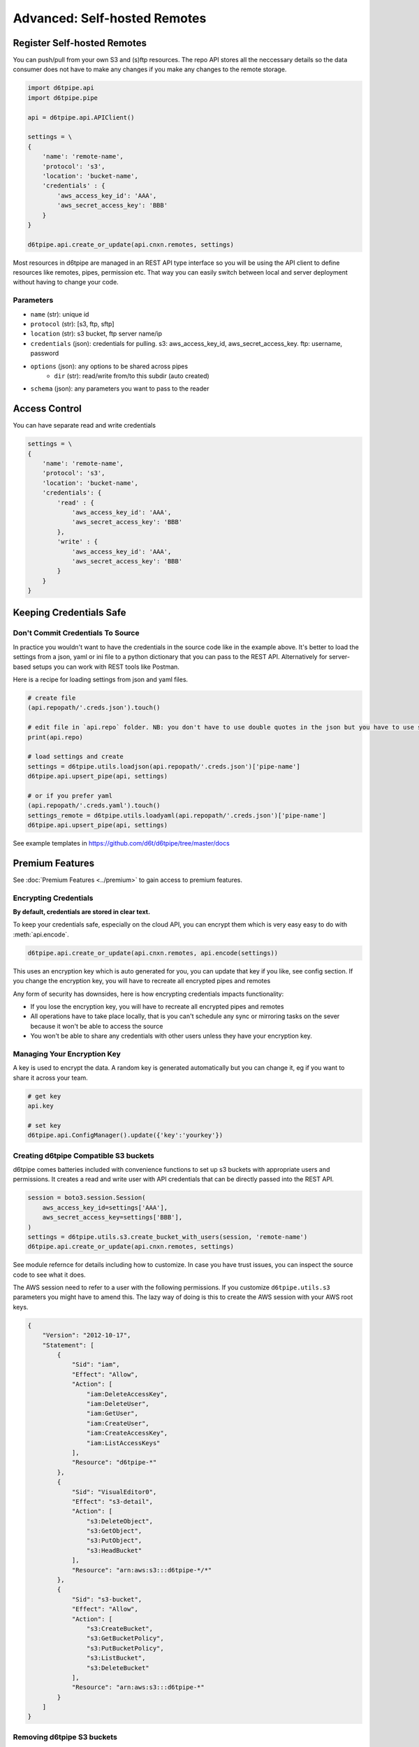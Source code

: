 Advanced: Self-hosted Remotes
==============================================

Register Self-hosted Remotes
---------------------------------------------

You can push/pull from your own S3 and (s)ftp resources. The repo API stores all the neccessary details so the data consumer does not have to make any changes if you make any changes to the remote storage.

.. code-block:: python

    import d6tpipe.api
    import d6tpipe.pipe

    api = d6tpipe.api.APIClient()

    settings = \
    {
        'name': 'remote-name',
        'protocol': 's3',
        'location': 'bucket-name',
        'credentials' : {
            'aws_access_key_id': 'AAA', 
            'aws_secret_access_key': 'BBB'
        }
    }

    d6tpipe.api.create_or_update(api.cnxn.remotes, settings)

Most resources in d6tpipe are managed in an REST API type interface so you will be using the API client to define resources like remotes, pipes, permission etc. That way you can easily switch between local and server deployment without having to change your code.

Parameters
^^^^^^^^^^^^^^^^

* ``name`` (str): unique id
* ``protocol`` (str): [s3, ftp, sftp]
* ``location`` (str): s3 bucket, ftp server name/ip
* ``credentials`` (json): credentials for pulling. s3: aws_access_key_id, aws_secret_access_key. ftp: username, password
* ``options`` (json): any options to be shared across pipes
    * ``dir`` (str): read/write from/to this subdir (auto created)
* ``schema`` (json): any parameters you want to pass to the reader


Access Control
---------------------------------------------

You can have separate read and write credentials

.. code-block:: python

    settings = \
    {
        'name': 'remote-name',
        'protocol': 's3',
        'location': 'bucket-name',
        'credentials': {
            'read' : {
                'aws_access_key_id': 'AAA', 
                'aws_secret_access_key': 'BBB'
            },
            'write' : {
                'aws_access_key_id': 'AAA', 
                'aws_secret_access_key': 'BBB'
            }
        }
    }


Keeping Credentials Safe
---------------------------------------------

Don't Commit Credentials To Source
^^^^^^^^^^^^^^^^^^^^^^^^^^^^^^^^^^^^^^^^^^^^^

In practice you wouldn't want to have the credentials in the source code like in the example above. It's better to load the settings from a json, yaml or ini file to a python dictionary that you can pass to the REST API. Alternatively for server-based setups you can work with REST tools like Postman.

Here is a recipe for loading settings from json and yaml files.

.. code-block:: python

    # create file
    (api.repopath/'.creds.json').touch()

    # edit file in `api.repo` folder. NB: you don't have to use double quotes in the json but you have to use spaces for tabs
    print(api.repo)

    # load settings and create
    settings = d6tpipe.utils.loadjson(api.repopath/'.creds.json')['pipe-name']
    d6tpipe.api.upsert_pipe(api, settings)

    # or if you prefer yaml
    (api.repopath/'.creds.yaml').touch()
    settings_remote = d6tpipe.utils.loadyaml(api.repopath/'.creds.json')['pipe-name']
    d6tpipe.api.upsert_pipe(api, settings)

See example templates in https://github.com/d6t/d6tpipe/tree/master/docs


Premium Features
---------------------------------------------

See :doc:`Premium Features <../premium>` to gain access to premium features.

Encrypting Credentials
^^^^^^^^^^^^^^^^^^^^^^^^^^^^^^^^^^^^^^^^^^^^^

**By default, credentials are stored in clear text.**

To keep your credentials safe, especially on the cloud API, you can encrypt them which is very easy easy to do with :meth:`api.encode`.

.. code-block:: python

    d6tpipe.api.create_or_update(api.cnxn.remotes, api.encode(settings))

This uses an encryption key which is auto generated for you, you can update that key if you like, see config section. If you change the encryption key, you will have to recreate all encrypted pipes and remotes

Any form of security has downsides, here is how encrypting credentials impacts functionality:  

* If you lose the encryption key, you will have to recreate all encrypted pipes and remotes  
* All operations have to take place locally, that is you can't schedule any sync or mirroring tasks on the sever because it won't be able to access the source  
* You won't be able to share any credentials with other users unless they have your encryption key.  


Managing Your Encryption Key
^^^^^^^^^^^^^^^^^^^^^^^^^^^^^^^^^^^^^^^^^^^^^

A key is used to encrypt the data. A random key is generated automatically but you can change it, eg if you want to share it across your team.

.. code-block:: python
    
    # get key
    api.key

    # set key
    d6tpipe.api.ConfigManager().update({'key':'yourkey'})


Creating d6tpipe Compatible S3 buckets
^^^^^^^^^^^^^^^^^^^^^^^^^^^^^^^^^^^^^^^^^^^^^

d6tpipe comes batteries included with convenience functions to set up s3 buckets with appropriate users and permissions. It creates a read and write user with API credentials that can be directly passed into the REST API.

.. code-block:: python

    session = boto3.session.Session(
        aws_access_key_id=settings['AAA'],
        aws_secret_access_key=settings['BBB'],
    )
    settings = d6tpipe.utils.s3.create_bucket_with_users(session, 'remote-name')
    d6tpipe.api.create_or_update(api.cnxn.remotes, settings)

See module refernce for details including how to customize. In case you have trust issues, you can inspect the source code to see what it does.

The AWS session need to refer to a user with the following permissions. If you customize ``d6tpipe.utils.s3`` parameters you might have to amend this. The lazy way of doing is this to create the AWS session with your AWS root keys.

.. code-block:: python

    {
        "Version": "2012-10-17",
        "Statement": [
            {
                "Sid": "iam",
                "Effect": "Allow",
                "Action": [
                    "iam:DeleteAccessKey",
                    "iam:DeleteUser",
                    "iam:GetUser",
                    "iam:CreateUser",
                    "iam:CreateAccessKey",
                    "iam:ListAccessKeys"
                ],
                "Resource": "d6tpipe-*"
            },
            {
                "Sid": "VisualEditor0",
                "Effect": "s3-detail",
                "Action": [
                    "s3:DeleteObject",
                    "s3:GetObject",
                    "s3:PutObject",
                    "s3:HeadBucket"
                ],
                "Resource": "arn:aws:s3:::d6tpipe-*/*"
            },
            {
                "Sid": "s3-bucket",
                "Effect": "Allow",
                "Action": [
                    "s3:CreateBucket",
                    "s3:GetBucketPolicy",
                    "s3:PutBucketPolicy",
                    "s3:ListBucket",
                    "s3:DeleteBucket"
                ],
                "Resource": "arn:aws:s3:::d6tpipe-*"
            }
        ]
    }

Removing d6tpipe S3 buckets
^^^^^^^^^^^^^^^^^^^^^^^^^^^^^^^^^^^^^^^^^^^^^

.. code-block:: python

    # to remove bucket and user
    d6tpipe.utils.s3.delete_bucket(session, 'd6tpipe-[remote-name]')
    d6tpipe.utils.s3.delete_user(session, 'd6tpipe-[remote-name]-read')
    d6tpipe.utils.s3.delete_user(session, 'd6tpipe-[remote-name]-write')

